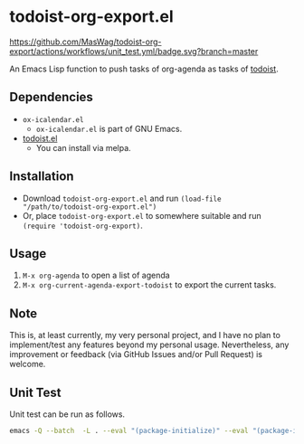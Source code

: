 * todoist-org-export.el

[[https://github.com/MasWag/todoist-org-export/actions/workflows/unit_test.yml][https://github.com/MasWag/todoist-org-export/actions/workflows/unit_test.yml/badge.svg?branch=master]]
[[./LICENSE][https://img.shields.io/badge/License-GPLv3-blue.svg]]

An Emacs Lisp function to push tasks of org-agenda as tasks of [[https://todoist.com/][todoist]].

** Dependencies

- =ox-icalendar.el=
  - =ox-icalendar.el= is part of GNU Emacs.
- [[https://github.com/abrochard/emacs-todoist][todoist.el]]
  - You can install via melpa.

** Installation

- Download =todoist-org-export.el= and run =(load-file "/path/to/todoist-org-export.el")=
- Or, place =todoist-org-export.el= to somewhere suitable and run =(require 'todoist-org-export)=.

** Usage

1. =M-x org-agenda= to open a list of agenda
2. =M-x org-current-agenda-export-todoist= to export the current tasks.

** Note

This is, at least currently, my very personal project, and I have no plan to implement/test any features beyond my personal usage. Nevertheless, any improvement or feedback (via GitHub Issues and/or Pull Request) is welcome.

** Unit Test

Unit test can be run as follows.

#+BEGIN_SRC sh
  emacs -Q --batch  -L . --eval "(package-initialize)" --eval "(package-install 'todoist)" -l ./test-todoist-org-export.el --eval '(setq ert-batch-backtrace-right-margin 100)'  --eval '(ert-run-tests-batch-and-exit (quote t))'
#+END_SRC

